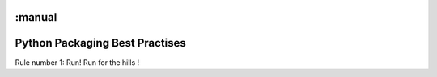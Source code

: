 :manual
===============================
Python Packaging Best Practises
===============================


Rule number 1: Run! Run for the hills !
